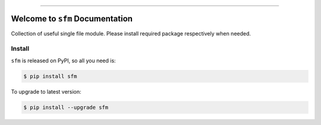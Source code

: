 
.. image:: https://readthedocs.org/projects/sfm/badge/?version=latest
    :target: https://sfm.readthedocs.io/index.html
    :alt: Documentation Status

.. image:: https://travis-ci.org/MacHu-GWU/single_file_module-project.svg?branch=master
    :target: https://travis-ci.org/MacHu-GWU/single_file_module-project?branch=master

.. image:: https://codecov.io/gh/MacHu-GWU/single_file_module-project/branch/master/graph/badge.svg
  :target: https://codecov.io/gh/MacHu-GWU/single_file_module-project

.. image:: https://img.shields.io/pypi/v/sfm.svg
    :target: https://pypi.python.org/pypi/sfm

.. image:: https://img.shields.io/pypi/l/sfm.svg
    :target: https://pypi.python.org/pypi/sfm

.. image:: https://img.shields.io/pypi/pyversions/sfm.svg
    :target: https://pypi.python.org/pypi/sfm

.. image:: https://img.shields.io/badge/STAR_Me_on_GitHub!--None.svg?style=social
    :target: https://github.com/MacHu-GWU/single_file_module-project

------


.. image:: https://img.shields.io/badge/Link-Document-blue.svg
      :target: https://sfm.readthedocs.io/index.html

.. image:: https://img.shields.io/badge/Link-API-blue.svg
      :target: https://sfm.readthedocs.io/py-modindex.html

.. image:: https://img.shields.io/badge/Link-Source_Code-blue.svg
      :target: https://sfm.readthedocs.io/py-modindex.html

.. image:: https://img.shields.io/badge/Link-Install-blue.svg
      :target: `install`_

.. image:: https://img.shields.io/badge/Link-GitHub-blue.svg
      :target: https://github.com/MacHu-GWU/single_file_module-project

.. image:: https://img.shields.io/badge/Link-Submit_Issue-blue.svg
      :target: https://github.com/MacHu-GWU/single_file_module-project/issues

.. image:: https://img.shields.io/badge/Link-Request_Feature-blue.svg
      :target: https://github.com/MacHu-GWU/single_file_module-project/issues

.. image:: https://img.shields.io/badge/Link-Download-blue.svg
      :target: https://pypi.org/pypi/sfm#files


Welcome to ``sfm`` Documentation
==============================================================================

Collection of useful single file module. Please install required package respectively when needed.


.. _install:

Install
-------------------------------------------------------------------------------

``sfm`` is released on PyPI, so all you need is:

.. code-block:: console

    $ pip install sfm

To upgrade to latest version:

.. code-block:: console

    $ pip install --upgrade sfm
